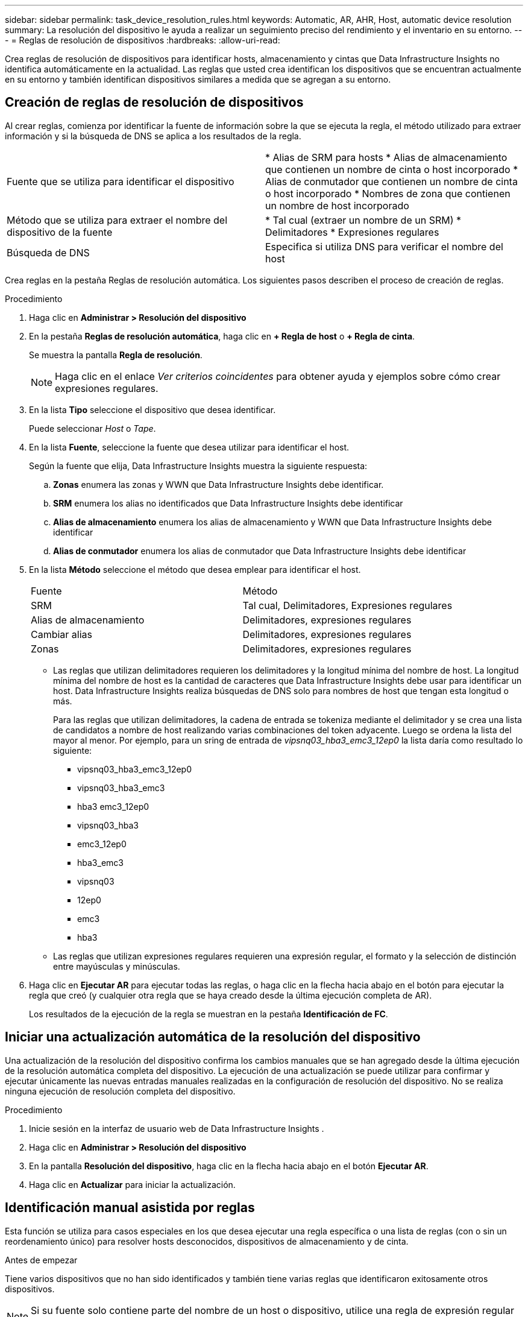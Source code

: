 ---
sidebar: sidebar 
permalink: task_device_resolution_rules.html 
keywords: Automatic, AR, AHR, Host, automatic device resolution 
summary: La resolución del dispositivo le ayuda a realizar un seguimiento preciso del rendimiento y el inventario en su entorno. 
---
= Reglas de resolución de dispositivos
:hardbreaks:
:allow-uri-read: 


[role="lead"]
Crea reglas de resolución de dispositivos para identificar hosts, almacenamiento y cintas que Data Infrastructure Insights no identifica automáticamente en la actualidad.  Las reglas que usted crea identifican los dispositivos que se encuentran actualmente en su entorno y también identifican dispositivos similares a medida que se agregan a su entorno.



== Creación de reglas de resolución de dispositivos

Al crear reglas, comienza por identificar la fuente de información sobre la que se ejecuta la regla, el método utilizado para extraer información y si la búsqueda de DNS se aplica a los resultados de la regla.

[cols="2*"]
|===


| Fuente que se utiliza para identificar el dispositivo | * Alias de SRM para hosts * Alias de almacenamiento que contienen un nombre de cinta o host incorporado * Alias de conmutador que contienen un nombre de cinta o host incorporado * Nombres de zona que contienen un nombre de host incorporado 


| Método que se utiliza para extraer el nombre del dispositivo de la fuente | * Tal cual (extraer un nombre de un SRM) * Delimitadores * Expresiones regulares 


| Búsqueda de DNS | Especifica si utiliza DNS para verificar el nombre del host 
|===
Crea reglas en la pestaña Reglas de resolución automática.  Los siguientes pasos describen el proceso de creación de reglas.

.Procedimiento
. Haga clic en *Administrar > Resolución del dispositivo*
. En la pestaña *Reglas de resolución automática*, haga clic en *+ Regla de host* o *+ Regla de cinta*.
+
Se muestra la pantalla *Regla de resolución*.

+

NOTE: Haga clic en el enlace _Ver criterios coincidentes_ para obtener ayuda y ejemplos sobre cómo crear expresiones regulares.

. En la lista *Tipo* seleccione el dispositivo que desea identificar.
+
Puede seleccionar _Host_ o _Tape_.

. En la lista *Fuente*, seleccione la fuente que desea utilizar para identificar el host.
+
Según la fuente que elija, Data Infrastructure Insights muestra la siguiente respuesta:

+
.. *Zonas* enumera las zonas y WWN que Data Infrastructure Insights debe identificar.
.. *SRM* enumera los alias no identificados que Data Infrastructure Insights debe identificar
.. *Alias ​​de almacenamiento* enumera los alias de almacenamiento y WWN que Data Infrastructure Insights debe identificar
.. *Alias ​​de conmutador* enumera los alias de conmutador que Data Infrastructure Insights debe identificar


. En la lista *Método* seleccione el método que desea emplear para identificar el host.
+
|===


| Fuente | Método 


| SRM | Tal cual, Delimitadores, Expresiones regulares 


| Alias de almacenamiento | Delimitadores, expresiones regulares 


| Cambiar alias | Delimitadores, expresiones regulares 


| Zonas | Delimitadores, expresiones regulares 
|===
+
** Las reglas que utilizan delimitadores requieren los delimitadores y la longitud mínima del nombre de host.  La longitud mínima del nombre de host es la cantidad de caracteres que Data Infrastructure Insights debe usar para identificar un host.  Data Infrastructure Insights realiza búsquedas de DNS solo para nombres de host que tengan esta longitud o más.
+
Para las reglas que utilizan delimitadores, la cadena de entrada se tokeniza mediante el delimitador y se crea una lista de candidatos a nombre de host realizando varias combinaciones del token adyacente.  Luego se ordena la lista del mayor al menor.  Por ejemplo, para un sring de entrada de _vipsnq03_hba3_emc3_12ep0_ la lista daría como resultado lo siguiente:

+
*** vipsnq03_hba3_emc3_12ep0
*** vipsnq03_hba3_emc3
*** hba3 emc3_12ep0
*** vipsnq03_hba3
*** emc3_12ep0
*** hba3_emc3
*** vipsnq03
*** 12ep0
*** emc3
*** hba3


** Las reglas que utilizan expresiones regulares requieren una expresión regular, el formato y la selección de distinción entre mayúsculas y minúsculas.


. Haga clic en *Ejecutar AR* para ejecutar todas las reglas, o haga clic en la flecha hacia abajo en el botón para ejecutar la regla que creó (y cualquier otra regla que se haya creado desde la última ejecución completa de AR).
+
Los resultados de la ejecución de la regla se muestran en la pestaña *Identificación de FC*.





== Iniciar una actualización automática de la resolución del dispositivo

Una actualización de la resolución del dispositivo confirma los cambios manuales que se han agregado desde la última ejecución de la resolución automática completa del dispositivo.  La ejecución de una actualización se puede utilizar para confirmar y ejecutar únicamente las nuevas entradas manuales realizadas en la configuración de resolución del dispositivo.  No se realiza ninguna ejecución de resolución completa del dispositivo.

.Procedimiento
. Inicie sesión en la interfaz de usuario web de Data Infrastructure Insights .
. Haga clic en *Administrar > Resolución del dispositivo*
. En la pantalla *Resolución del dispositivo*, haga clic en la flecha hacia abajo en el botón *Ejecutar AR*.
. Haga clic en *Actualizar* para iniciar la actualización.




== Identificación manual asistida por reglas

Esta función se utiliza para casos especiales en los que desea ejecutar una regla específica o una lista de reglas (con o sin un reordenamiento único) para resolver hosts desconocidos, dispositivos de almacenamiento y de cinta.

.Antes de empezar
Tiene varios dispositivos que no han sido identificados y también tiene varias reglas que identificaron exitosamente otros dispositivos.


NOTE: Si su fuente solo contiene parte del nombre de un host o dispositivo, utilice una regla de expresión regular y formatéela para agregar el texto faltante.

.Procedimiento
. Inicie sesión en la interfaz de usuario web de Data Infrastructure Insights .
. Haga clic en *Administrar > Resolución del dispositivo*
. Haga clic en la pestaña *Identificar canal de fibra*.
+
El sistema muestra los dispositivos junto con su estado de resolución.

. Seleccione varios dispositivos no identificados.
. Haga clic en *Acciones masivas* y seleccione *Establecer resolución de host* o *Establecer resolución de cinta*.
+
El sistema muestra la pantalla Identificar, que contiene una lista de todas las reglas que identificaron los dispositivos correctamente.

. Cambie el orden de las reglas a un orden que se ajuste a sus necesidades.
+
El orden de las reglas se modifica en la pantalla Identificar, pero no se modifica globalmente.

. Seleccione el método que mejor se adapte a sus necesidades.


Data Infrastructure Insights ejecuta el proceso de resolución del host en el orden en el que aparecen los métodos, comenzando por los que están en la parte superior.

Cuando se encuentran reglas que se aplican, los nombres de las reglas se muestran en la columna de reglas y se identifican como manuales.

Relacionado:link:task_device_resolution_fibre_channel.html["Resolución del dispositivo de canal de fibra"] link:task_device_resolution_ip.html["Resolución de dispositivo IP"] link:task_device_resolution_preferences.html["Configuración de las preferencias de resolución del dispositivo"]
